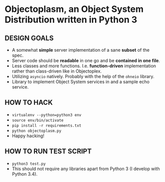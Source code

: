 * Objectoplasm, an Object System Distribution written in Python 3
** DESIGN GOALS
 - A somewhat *simple* server implementation of a sane *subset* of the spec.
 - Server code should be *readable* in one go and be *contained in one file*.
 - Less classes and more functions. I.e. *function-driven* implementation
   rather than class-driven like in Objectoplex.
 - Utilizing ~asyncio~ natively. Probably with the help of the ~ohneio~
   library.
 - Library to implement Object System services in and a sample echo service.
** HOW TO HACK
 - ~virtualenv --python=python3 env~
 - ~source env/bin/activate~
 - ~pip install -r requirements.txt~
 - ~python objectoplasm.py~
 - Happy hacking!
** HOW TO RUN TEST SCRIPT
 - ~python3 test.py~
 - This should not require any libraries apart from Python 3 (I develop with Python 3.4).
